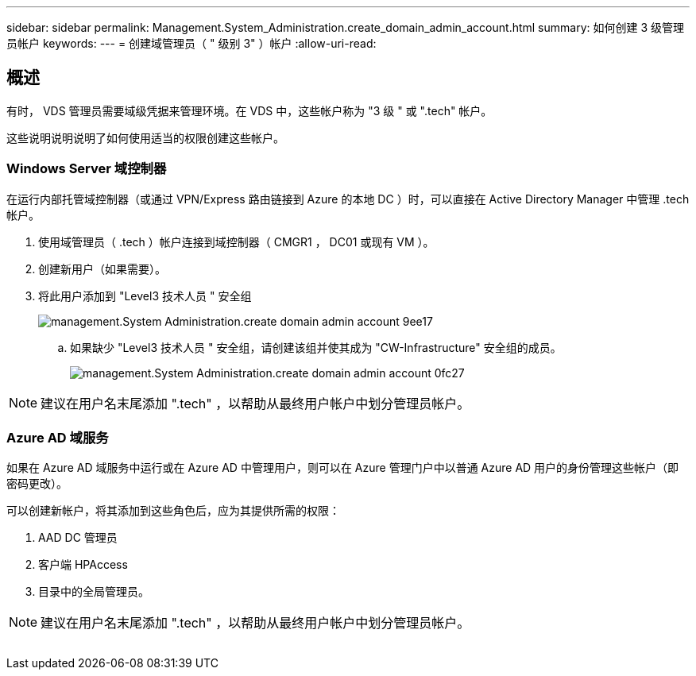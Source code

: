 ---
sidebar: sidebar 
permalink: Management.System_Administration.create_domain_admin_account.html 
summary: 如何创建 3 级管理员帐户 
keywords:  
---
= 创建域管理员（ " 级别 3" ）帐户
:allow-uri-read: 




== 概述

有时， VDS 管理员需要域级凭据来管理环境。在 VDS 中，这些帐户称为 "3 级 " 或 ".tech" 帐户。

这些说明说明说明了如何使用适当的权限创建这些帐户。



=== Windows Server 域控制器

在运行内部托管域控制器（或通过 VPN/Express 路由链接到 Azure 的本地 DC ）时，可以直接在 Active Directory Manager 中管理 .tech 帐户。

. 使用域管理员（ .tech ）帐户连接到域控制器（ CMGR1 ， DC01 或现有 VM ）。
. 创建新用户（如果需要）。
. 将此用户添加到 "Level3 技术人员 " 安全组
+
image::Management.System_Administration.create_domain_admin_account-9ee17.png[management.System Administration.create domain admin account 9ee17]

+
.. 如果缺少 "Level3 技术人员 " 安全组，请创建该组并使其成为 "CW-Infrastructure" 安全组的成员。
+
image::Management.System_Administration.create_domain_admin_account-0fc27.png[management.System Administration.create domain admin account 0fc27]






NOTE: 建议在用户名末尾添加 ".tech" ，以帮助从最终用户帐户中划分管理员帐户。



=== Azure AD 域服务

如果在 Azure AD 域服务中运行或在 Azure AD 中管理用户，则可以在 Azure 管理门户中以普通 Azure AD 用户的身份管理这些帐户（即密码更改）。

可以创建新帐户，将其添加到这些角色后，应为其提供所需的权限：

. AAD DC 管理员
. 客户端 HPAccess
. 目录中的全局管理员。



NOTE: 建议在用户名末尾添加 ".tech" ，以帮助从最终用户帐户中划分管理员帐户。

image:l33.png[""]
